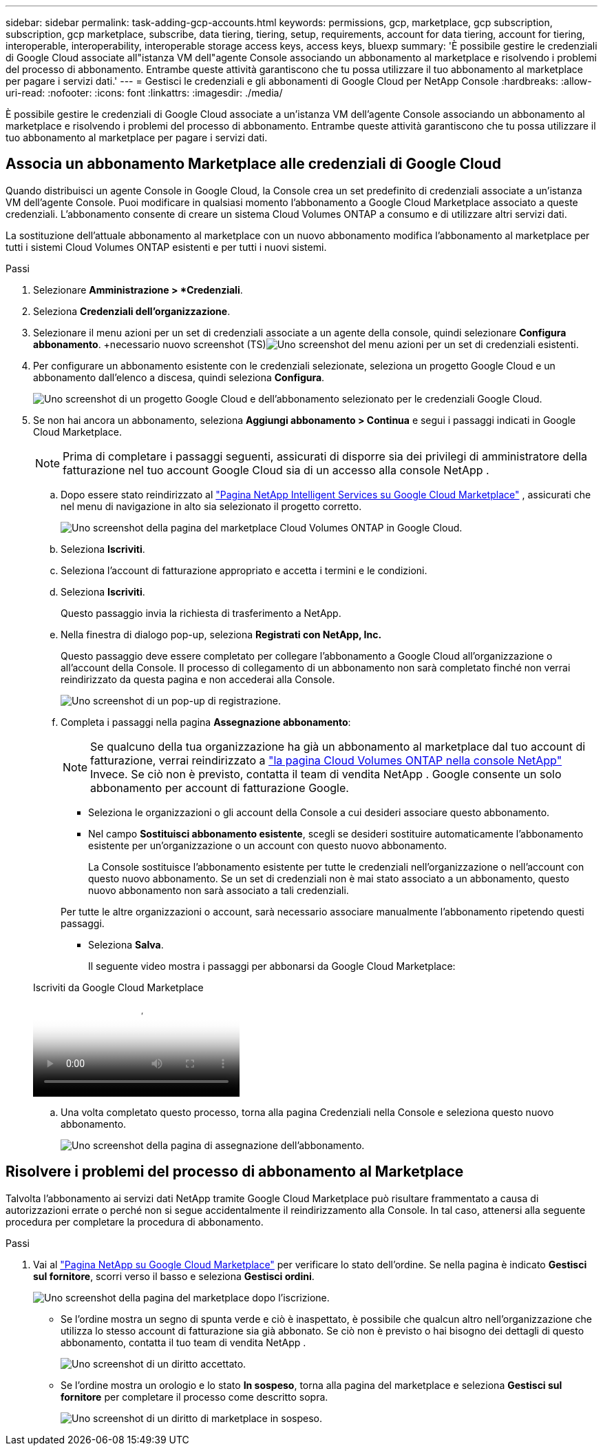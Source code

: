 ---
sidebar: sidebar 
permalink: task-adding-gcp-accounts.html 
keywords: permissions, gcp, marketplace, gcp subscription, subscription, gcp marketplace, subscribe, data tiering, tiering, setup, requirements, account for data tiering, account for tiering, interoperable, interoperability, interoperable storage access keys, access keys, bluexp 
summary: 'È possibile gestire le credenziali di Google Cloud associate all"istanza VM dell"agente Console associando un abbonamento al marketplace e risolvendo i problemi del processo di abbonamento.  Entrambe queste attività garantiscono che tu possa utilizzare il tuo abbonamento al marketplace per pagare i servizi dati.' 
---
= Gestisci le credenziali e gli abbonamenti di Google Cloud per NetApp Console
:hardbreaks:
:allow-uri-read: 
:nofooter: 
:icons: font
:linkattrs: 
:imagesdir: ./media/


[role="lead"]
È possibile gestire le credenziali di Google Cloud associate a un'istanza VM dell'agente Console associando un abbonamento al marketplace e risolvendo i problemi del processo di abbonamento.  Entrambe queste attività garantiscono che tu possa utilizzare il tuo abbonamento al marketplace per pagare i servizi dati.



== Associa un abbonamento Marketplace alle credenziali di Google Cloud

Quando distribuisci un agente Console in Google Cloud, la Console crea un set predefinito di credenziali associate a un'istanza VM dell'agente Console.  Puoi modificare in qualsiasi momento l'abbonamento a Google Cloud Marketplace associato a queste credenziali.  L'abbonamento consente di creare un sistema Cloud Volumes ONTAP a consumo e di utilizzare altri servizi dati.

La sostituzione dell'attuale abbonamento al marketplace con un nuovo abbonamento modifica l'abbonamento al marketplace per tutti i sistemi Cloud Volumes ONTAP esistenti e per tutti i nuovi sistemi.

.Passi
. Selezionare *Amministrazione > *Credenziali*.
. Seleziona *Credenziali dell'organizzazione*.
. Selezionare il menu azioni per un set di credenziali associate a un agente della console, quindi selezionare *Configura abbonamento*.  +necessario nuovo screenshot (TS)image:screenshot_gcp_add_subscription.png["Uno screenshot del menu azioni per un set di credenziali esistenti."]
. Per configurare un abbonamento esistente con le credenziali selezionate, seleziona un progetto Google Cloud e un abbonamento dall'elenco a discesa, quindi seleziona *Configura*.
+
image:screenshot_gcp_associate.gif["Uno screenshot di un progetto Google Cloud e dell'abbonamento selezionato per le credenziali Google Cloud."]

. Se non hai ancora un abbonamento, seleziona *Aggiungi abbonamento > Continua* e segui i passaggi indicati in Google Cloud Marketplace.
+

NOTE: Prima di completare i passaggi seguenti, assicurati di disporre sia dei privilegi di amministratore della fatturazione nel tuo account Google Cloud sia di un accesso alla console NetApp .

+
.. Dopo essere stato reindirizzato al https://console.cloud.google.com/marketplace/product/netapp-cloudmanager/cloud-manager["Pagina NetApp Intelligent Services su Google Cloud Marketplace"^] , assicurati che nel menu di navigazione in alto sia selezionato il progetto corretto.
+
image:screenshot_gcp_cvo_marketplace.png["Uno screenshot della pagina del marketplace Cloud Volumes ONTAP in Google Cloud."]

.. Seleziona *Iscriviti*.
.. Seleziona l'account di fatturazione appropriato e accetta i termini e le condizioni.
.. Seleziona *Iscriviti*.
+
Questo passaggio invia la richiesta di trasferimento a NetApp.

.. Nella finestra di dialogo pop-up, seleziona *Registrati con NetApp, Inc.*
+
Questo passaggio deve essere completato per collegare l'abbonamento a Google Cloud all'organizzazione o all'account della Console.  Il processo di collegamento di un abbonamento non sarà completato finché non verrai reindirizzato da questa pagina e non accederai alla Console.

+
image:screenshot_gcp_marketplace_register.png["Uno screenshot di un pop-up di registrazione."]

.. Completa i passaggi nella pagina *Assegnazione abbonamento*:
+

NOTE: Se qualcuno della tua organizzazione ha già un abbonamento al marketplace dal tuo account di fatturazione, verrai reindirizzato a https://bluexp.netapp.com/ontap-cloud?x-gcp-marketplace-token=["la pagina Cloud Volumes ONTAP nella console NetApp"^] Invece.  Se ciò non è previsto, contatta il team di vendita NetApp .  Google consente un solo abbonamento per account di fatturazione Google.

+
*** Seleziona le organizzazioni o gli account della Console a cui desideri associare questo abbonamento.
*** Nel campo *Sostituisci abbonamento esistente*, scegli se desideri sostituire automaticamente l'abbonamento esistente per un'organizzazione o un account con questo nuovo abbonamento.
+
La Console sostituisce l'abbonamento esistente per tutte le credenziali nell'organizzazione o nell'account con questo nuovo abbonamento.  Se un set di credenziali non è mai stato associato a un abbonamento, questo nuovo abbonamento non sarà associato a tali credenziali.

+
Per tutte le altre organizzazioni o account, sarà necessario associare manualmente l'abbonamento ripetendo questi passaggi.

*** Seleziona *Salva*.
+
Il seguente video mostra i passaggi per abbonarsi da Google Cloud Marketplace:

+
.Iscriviti da Google Cloud Marketplace
video::373b96de-3691-4d84-b3f3-b05101161638[panopto]


.. Una volta completato questo processo, torna alla pagina Credenziali nella Console e seleziona questo nuovo abbonamento.
+
image:screenshot_gcp_associate.gif["Uno screenshot della pagina di assegnazione dell'abbonamento."]







== Risolvere i problemi del processo di abbonamento al Marketplace

Talvolta l'abbonamento ai servizi dati NetApp tramite Google Cloud Marketplace può risultare frammentato a causa di autorizzazioni errate o perché non si segue accidentalmente il reindirizzamento alla Console.  In tal caso, attenersi alla seguente procedura per completare la procedura di abbonamento.

.Passi
. Vai al https://console.cloud.google.com/marketplace/product/netapp-cloudmanager/cloud-manager["Pagina NetApp su Google Cloud Marketplace"^] per verificare lo stato dell'ordine.  Se nella pagina è indicato *Gestisci sul fornitore*, scorri verso il basso e seleziona *Gestisci ordini*.
+
image:screenshot_gcp_manage_orders.png["Uno screenshot della pagina del marketplace dopo l'iscrizione."]

+
** Se l'ordine mostra un segno di spunta verde e ciò è inaspettato, è possibile che qualcun altro nell'organizzazione che utilizza lo stesso account di fatturazione sia già abbonato.  Se ciò non è previsto o hai bisogno dei dettagli di questo abbonamento, contatta il tuo team di vendita NetApp .
+
image:screenshot_gcp_green_marketplace.png["Uno screenshot di un diritto accettato."]

** Se l'ordine mostra un orologio e lo stato *In sospeso*, torna alla pagina del marketplace e seleziona *Gestisci sul fornitore* per completare il processo come descritto sopra.
+
image:screenshot_gcp_pending_marketplace.png["Uno screenshot di un diritto di marketplace in sospeso."]




